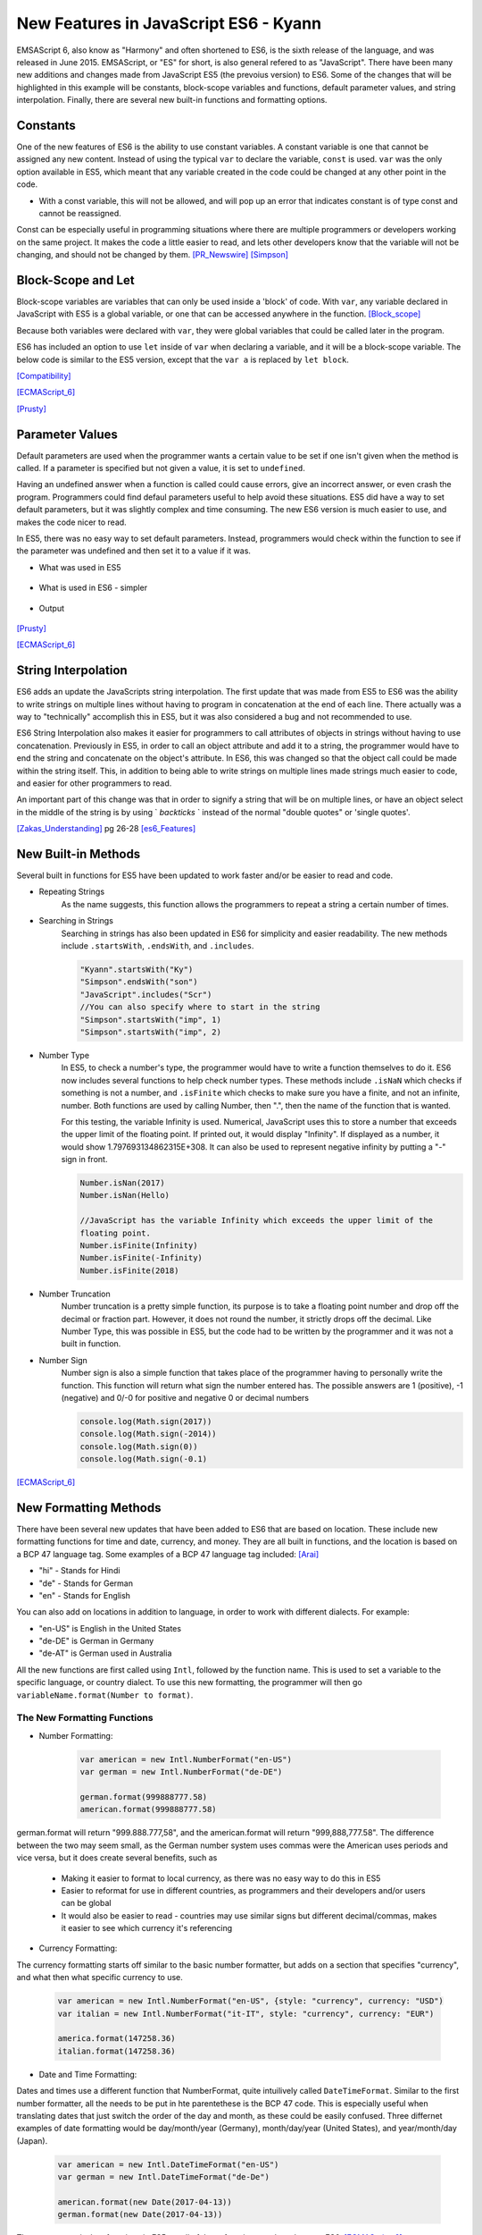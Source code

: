 New Features in JavaScript ES6 - Kyann
======================================

EMSAScript 6, also know as "Harmony" and often shortened to ES6, is the sixth 
release of the language, and was released in June 2015. EMSAScript, or "ES" for 
short, is also general refered to as "JavaScript". There have been many new additions 
and changes made from JavaScript ES5 (the prevoius version) to ES6. Some of the 
changes that will be highlighted in this example will be constants, block-scope 
variables and functions, default parameter values, and string interpolation. Finally, 
there are several new built-in functions and formatting options. 

Constants
---------

One of the new features of ES6 is the ability to use constant variables. A constant 
variable is one that cannot be assigned any new content. Instead of using the typical 
``var`` to declare the variable, ``const`` is used. ``var`` was the only option 
available in ES5, which meant that any variable created in the code could be changed 
at any other point in the code. 

.. code-block:: javascript
	:Caption: Const Declaration

	const constant = 5
	print(constant) // 5
	
	
.. code-block:: javascript
	:Caption: Error, the const value can't be changed. 

	constant +=2 
	
* With a const variable, this will not be allowed, and will pop up an error that 
  indicates constant is of type const and cannot be reassigned. 
  
  .. image:: const_example.png
 

Const can be especially useful in programming situations where there are multiple 
programmers or developers working on the same project. It makes the code a little 
easier to read, and lets other developers know that the variable will not be changing, 
and should not be changed by them. [PR_Newswire]_ [Simpson]_


Block-Scope and Let
-------------------

Block-scope variables are variables that can only be used inside a 'block' of code. 
With ``var``, any variable declared in JavaScript with ES5 is a global variable, or 
one that can be accessed anywhere in the function. [Block_scope]_

.. code-block:: javascript
	:Caption: Global variable
	
	var global = "Hello";
	
	function block (x)
	{
		var a = 5;
	}
	
	console.log(global);
	console.log(a)
	
	
.. code-block:: text
	:Caption: Output
	
	Hello
	5
	
Because both variables were declared with ``var``, they were global variables that 
could be called later in the program.

ES6 has included an option to use ``let`` inside of ``var`` when declaring a variable, 
and it will be a block-scope variable. The below code is similar to the ES5 version, 
except that the ``var a`` is replaced by ``let block``. 

.. code-block:: javascript
	:Caption: Block-scope variable
	
	var global = "Hello";
	
	function block (x)
	{
		let block = 5;
		console.log(block)
	}
	
	console.log(global);
	console.log(block)
	
	
.. code-block:: text
	:Caption: Output
	
	5
	Hello
	Reference Error Exception

[Compatibility]_

[ECMAScript_6]_

[Prusty]_ 



Parameter Values
----------------

Default parameters are used when the programmer wants a certain value to be set  
if one isn't given when the method is called. If a parameter is specified but not 
given a value, it is set to ``undefined``.

Having an undefined answer when a function is called could cause errors, give an 
incorrect answer, or even crash the program. Programmers could find defaul parameters 
useful to help avoid these situations. ES5 did have a way to set default parameters, 
but it was slightly complex and time consuming. The new ES6 version is much easier to 
use, and makes the code nicer to read. 

In ES5, there was no easy way to set default parameters. Instead, programmers would 
check within the function to see if the parameter was undefined and then set it 
to a value if it was. 

* What was used in ES5

	.. code-block:: javascript
		:Caption: Return the sum of three numbers
		
		function defaultValues(a, b, c)
		{
			if (b ===undefined)
				b = 5;
			if (c === undefined)
				c = 12;
			return a + b + c;
		}
		
		f(1, 2, 3)
		
		f(1, 2)
		
		f(5)
	

* What is used in ES6 - simpler

	.. code-block:: javascript
		:Caption: Return the sum of three numbers
		
		function defaultValues(a, b = 5, c = 12)
		{
			return a + b + c;
		}
		
		f(1, 2, 3)
		
		f(1, 2)
		
		f(5)
	
* Output 
	
	.. code-block:: javascript
		:Caption: The output for both functions remains the same. 
		
		f(1, 2, 3) === 6 //1+2+3
		f(1, 2) === 15 // 1+2+12
		f(1) === 18 //1+5+12

[Prusty]_

[ECMAScript_6]_



String Interpolation
--------------------

ES6 adds an update the JavaScripts string interpolation. The first update that was 
made from ES5 to ES6 was the ability to write strings on multiple lines without having 
to program in concatenation at the end of each line. There actually was a way to 
"technically" accomplish this in ES5, but it was also considered a bug and not 
recommended to use. 

.. code-block:: javascript
	:Caption: Correct was to use String Interpolation in ES5
	
	var string = "Here is a string \n" +
	"on multiple line"
	

.. code-block:: text
	:Caption: ES5 Bug
	
	var string = "To get a string on multiple lines \"
	"a programmer could put a backslash \"
	"at the end of the line and the computer would read it \"
	"all as one line"
	
	
ES6 String Interpolation also makes it easier for programmers to call attributes 
of objects in strings without having to use concatenation. Previously in ES5, in 
order to call an object attribute and add it to a string, the programmer would have 
to end the string and concatenate on the object's attribute. In ES6, this was changed 
so that the object call could be made within the string itself. This, in addition to 
being able to write strings on multiple lines made strings much easier to code, and 
easier for other programmers to read. 

.. code-block:: javascript
	:Caption: ES5 Concatenation
	
	var person = {firstName = "Kyann", lastName = "Brown", occupation = "student"}
	
	var college = {name = "Simpson College"}
	
	var string = person.firstName + person.lastName + " is a " + person.occupation +", \n" +
	"at " + college.name + "."
	
.. code-block:: javascript
	:Caption: ES6
	
	var person = {firstName = "Kyann", lastName = "Brown", occupation = "student"}
	
	var college = {name = "Simpson College"}
	
	var string = `${person.firstName} ${person.lastName} is a ${person.occupation}
	"at ${college.name}.`
	
An important part of this change was that in order to signify a string that will 
be on multiple lines, or have an object select in the middle of the string is by 
using ` `backticks` ` instead of the normal "double quotes" or 'single quotes'. 


[Zakas_Understanding]_  pg 26-28
[es6_Features]_


New Built-in Methods
--------------------

Several built in functions for ES5 have been updated to work faster and/or be easier to 
read and code. 

* Repeating Strings
	As the name suggests, this function allows the programmers to repeat a string 
	a certain number of times.
	
	.. code-block:: javascript
		:Caption: Es5
		
		Array(5).join("hello")
	
	.. code-block:: javascript
		:Caption: Es6
		
		"Hello".repeat(5)

* Searching in Strings
	Searching in strings has also been updated in ES6 for simplicity and easier 
	readability. The new methods include ``.startsWith``, ``.endsWith``, and 
	``.includes``. 

	.. code-block:: javascript
	
		"Kyann".startsWith("Ky")
		"Simpson".endsWith("son")
		"JavaScript".includes("Scr")
		//You can also specify where to start in the string
		"Simpson".startsWith("imp", 1)
		"Simpson".startsWith("imp", 2)
		
	.. code-block:: text
		:Caption: Output
		
		true
		true
		true
		
		true
		false
	

* Number Type
	In ES5, to check a number's type, the programmer would have to write a function 
	themselves to do it. ES6 now includes several functions to help check number
	types. These methods include ``.isNaN`` which checks if something is not a number, 
	and ``.isFinite`` which checks to make sure you have a finite, and not an infinite, 
	number. Both functions are used by calling Number, then ".", then the name of the 
	function that is wanted. 
	
	For this testing, the variable Infinity is used. Numerical, JavaScript uses this to 
	store a number that exceeds the upper limit of the floating point. If printed out, it would 
	display "Infinity". If displayed as a number, it would show 1.797693134862315E+308. It 
	can also be used to represent negative infinity by putting a "-" sign in front. 
	
	.. code-block:: javascript
	
		Number.isNan(2017)
		Number.isNan(Hello)
		
		//JavaScript has the variable Infinity which exceeds the upper limit of the 
		floating point.
		Number.isFinite(Infinity)
		Number.isFinite(-Infinity)
		Number.isFinite(2018)
		
	.. code-block:: text
		:Caption: Output
		
		true
		false
		
		false
		false
		true


* Number Truncation
	Number truncation is a pretty simple function, its purpose is to take a floating 
	point number and drop off the decimal or fraction part. However, it does not 
	round the number, it strictly drops off the decimal. Like Number Type, this 
	was possible in ES5, but the code had to be written by the programmer and it 
	was not a built in function. 
	
	.. code-block:: javascript
		:Caption: ES6
		
		console.log(Math.trunc(96.9)
		console.log(Math.trunc(12.1)
		console.log(Math.trunc(0.1)
	
	.. code-block:: text
		:Caption: Output
		
		96
		12
		0

* Number Sign
	Number sign is also a simple function that takes place of the programmer having 
	to personally write the function. This function will return what sign the number 
	entered has. The possible answers are 1 (positive), -1 (negative) and 0/-0 for 
	positive and negative 0 or decimal numbers
	
	.. code-block:: javascript
		
		console.log(Math.sign(2017))
		console.log(Math.sign(-2014))
		console.log(Math.sign(0))
		console.log(Math.sign(-0.1)
		
	.. code-block:: text
		:Caption: Output
		
		1
		-1
		0
		-0

[ECMAScript_6]_



New Formatting Methods
----------------------

There have been several new updates that have been added to ES6 that are based on 
location. These include new formatting functions for time and date, currency, and money. 
They are all built in functions, and the location is based on a BCP 47 language tag. 
Some examples of a BCP 47 language tag included: [Arai]_ 

* "hi" - Stands for Hindi

* "de" - Stands for German

* "en" - Stands for English

You can also add on locations in addition to language, in order to work with different 
dialects. For example:

* "en-US" is English in the United States

* "de-DE" is German in Germany

* "de-AT" is German used in Australia 

All the new functions are first called using ``Intl``, followed by the function name. 
This is used to set a variable to the specific language, or country dialect. To use this 
new formatting, the programmer will then go ``variableName.format(Number to format)``. 

The New Formatting Functions 
~~~~~~~~~~~~~~~~~~~~~~~~~~~~

* Number Formatting:

	.. code-block:: javascript
		
		var american = new Intl.NumberFormat("en-US")
		var german = new Intl.NumberFormat("de-DE")
		
		german.format(999888777.58)
		american.format(999888777.58)
	
german.format will return "999.888.777,58", and the american.format will return 
"999,888,777.58". The difference between the two may seem small, as the German number 
system uses commas were the American uses periods and vice versa, but it does create 
several benefits, such as

	* Making it easier to format to local currency, as there was no easy way to do this 
	  in ES5
	* Easier to reformat for use in different countries, as programmers and their developers 
	  and/or users can be global
	* It would also be easier to read - countries may use similar signs but different 
	  decimal/commas, makes it easier to see which currency it's referencing

* Currency Formatting:

The currency formatting starts off similar to the basic number formatter, but adds 
on a section that specifies "currency", and what then what specific currency to use. 

	.. code-block:: javascript
		
		var american = new Intl.NumberFormat("en-US", {style: "currency", currency: "USD")
		var italian = new Intl.NumberFormat("it-IT", style: "currency", currency: "EUR")
		
		america.format(147258.36)
		italian.format(147258.36)
		
		
	.. code-block:: text
		:Caption: Output:

		$147,258.36

		147.258,36€ 


* Date and Time Formatting:

Dates and times use a different function that NumberFormat, quite intuilively called 
``DateTimeFormat``. Similar to the first number formatter, all the needs to be put in 
hte parentethese is the BCP 47 code. This is especially useful when translating dates
that just switch the order of the day and month, as these could be easily confused. 
Three differnet examples of date formatting would be day/month/year (Germany), 
month/day/year (United States), and year/month/day (Japan). 

	.. code-block:: javascript
		
		var american = new Intl.DateTimeFormat("en-US")
		var german = new Intl.DateTimeFormat("de-De")
		
		american.format(new Date(2017-04-13))
		german.format(new Date(2017-04-13))
		
	.. code-block:: text
		:Caption: Output:
		
		4/13/2017
		
		13.4.2017

  
There are no equivalent functions in ES5, so all of these functions are brand new
to ES6. [ECMAScript_6]_ 


Conclusion
----------

There have been many different updates to the newest version of JavaScript, from 
fixing smaller functions to work better, adding in entirely new functions, or adding 
in different programming styles. Many of these updates give the programmer the option 
to write code that is either easier or more straight-forward than before, or simply 
make the code more readable. 


Sources
-------

.. [Arai] Arai. "`Intl <https://developer.mozilla.org/en-US/docs/Web/JavaScript/Reference/Global_Objects/Intl>`_" Intl, MDN. 05 Apr. 2017. Web. 13 Apr. 2017

.. [Block_scope] "`Javascript: Block scope. <http://www.programmerinterview.com/index.php/javascript/javascript-block-scope/>`_" Programmer and Software Interview Questions and Answers. ProgrammerInterview, n.d. Web. 06 Apr. 2017.

.. [Compatibility] "`ECMAScript 6 compatibility table <https://kangax.github.io/compat-table/es6/>`_" ECMAScript 6 compatibility table. kangax., 2016. Web. 04 Apr. 2017. 

.. [ECMAScript_6] Engelschall, Ralf S. "`ECMAScript 6: New Features: Overview and Comparison <http://es6-features.org/#Constants>`_" ECMAScript 6: New Features: Overview and Comparison. Ralf S. Engelschall, 2017. Web. 04 Apr. 2017. 

.. [es6_Features] Hoban, Luke. "`Lukehoban/es6features <https://github.com/lukehoban/es6features#math--number--string--array--object-apis>`_" GitHub. N.p., 24 July 2016. Web. 04 Apr. 2017

.. [PR_Newswire] PR Newswire. "Lounge Lizard Highlights 3 Ways to Improve JavaScript with ES6." PR Newswire US. PR Newswire, 03 June 2016. Web. 4 Apr. 2017

.. [Prusty] Prusty, Narayan. Learning ECMAScript 6: learn all the new ES6 features and be among the most prominent JavaScript developers who can write efficient JS programs as per the latest standards! Birmingham: Packt Publishing, 2015. Print.

.. [Simpson] Simpson, Kyle. You Don't Know JS: ES6 & Beyond. Sebastopol: O'Reilly Media, 2016. Print.

.. [Zakas_Understanding] Zakas, Nicholas C. Understanding ECMAScript 6: The Definitive Guide for Javascript Developers. San Francisco: No starch Press, 2016. Print. 



*Written by Kyann B*
